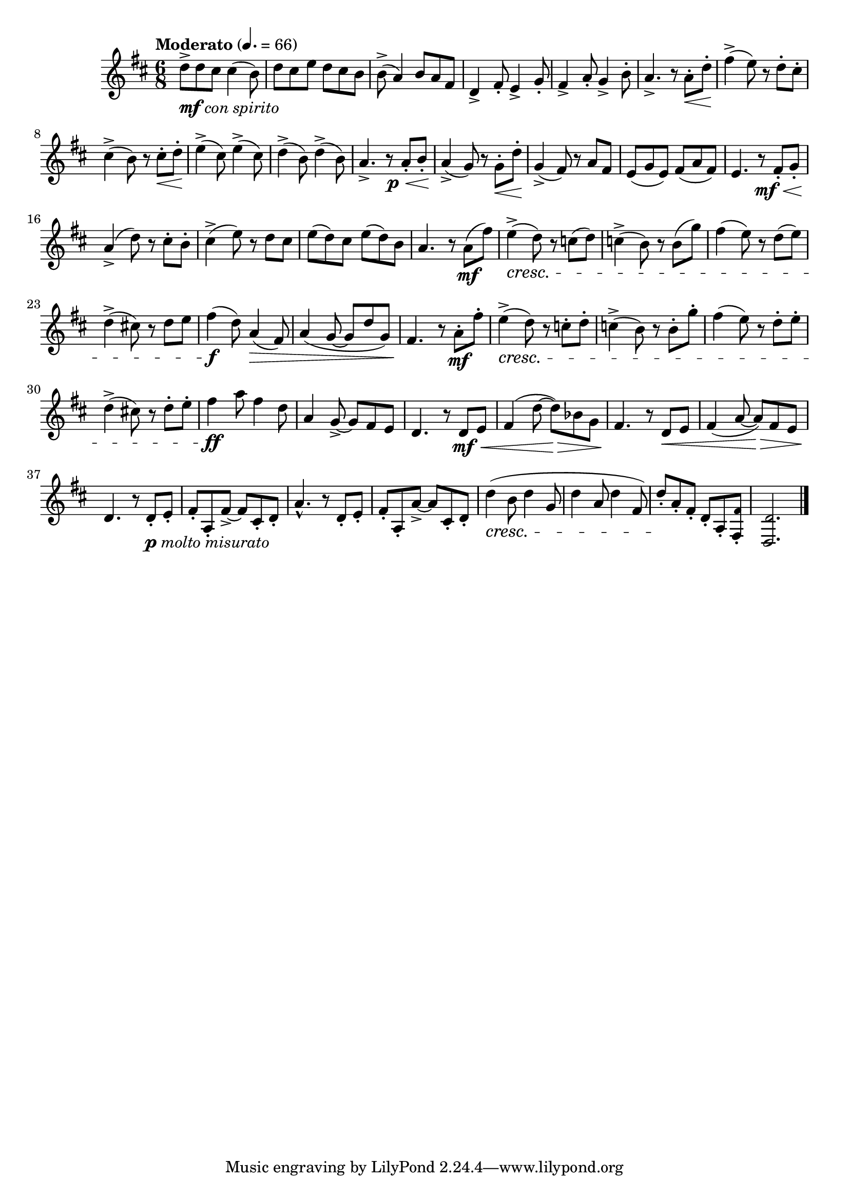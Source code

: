 \version "2.24.0"

\relative {
  \language "english"

  \transposition f

  \tempo "Moderato" 4.=66

  \key d \major
  \time 6/8

  d''8->_\markup { \dynamic "mf" \italic "con spirito" } 8 c-sharp8 4( b8) |
  d8 c-sharp e d c-sharp b |
  b8->( a4) b8 a f-sharp |
  d4-> f-sharp8-. e4-> g8-. |
  f-sharp4-> a8-. g4-> b8-. |
  a4.-> r8 a-. \< d-. |
  f-sharp4->( \! e8) r d-. c-sharp-. |
  c-sharp4->( b8) r c-sharp-. \< d-. |
  e4->( \! c-sharp8) e4->( c-sharp8) |
  d4->( \! b8) d4->( b8) |
  <<
    { a4.-> r8 a-. b-. }
    { s4. s16 s \p \< }
  >> |
  a4->( \! g8) r g-. \< d'-. |
  g,4->( \! f-sharp8) r a f-sharp |
  e8( g e) f-sharp( a f-sharp) |
  <<
    { e4. r8 f-sharp-. g-. }
    { s4. s16 s \mf \< }
  >> |
  a4->( \! d8) r c-sharp-. b-. |
  c-sharp4->( e8) r d c-sharp |
  e8( d) c-sharp e( d) b |

  a4. r8 a( \mf f-sharp') |
  e4->( \cresc d8) r c( d) |
  c4->( b8) r b( g') |
  f-sharp4( e8) r d( e) |
  d4->( c-sharp!8) r d e |
  f-sharp4( \f d8) a4( \> f-sharp8) |
  a4( g8~8 d' g,) |
  f-sharp4. \! r8 a-. \mf f-sharp'-. |
  e4->( \cresc d8) r c-. d-. |
  c4->( b8) r b-. g'-. |
  f-sharp4( e8) r d-. e-. |
  d4->( c-sharp!8) r d-. e-. |
  f-sharp4 \ff a8 f-sharp4 d8 |
  a4 g8->~8 f-sharp e |
  d4. r8 d \mf \< e |

  f-sharp4( d'8~8) \> b-flat g |
  f-sharp4. \! r8 d \< e |
  f-sharp4( a8~8) \> f-sharp e |
  d4. \! r8 d-._\markup { \dynamic "p" \italic "molto misurato" } e-. |
  f-sharp8-. a,-. f-sharp'->~8 c-sharp-. d-. |
  a'4.-^ r8 d,8-. e-. |
  f-sharp8-. a,-. a'->~8 c-sharp,-. d-. |
  d'4( \cresc b8 d4 g,8 |
  d'4 a8 d4 f-sharp,8)
  d'8-. \! a-. f-sharp-. d-. a-. <\tweak font-size #-2 f-sharp' f-sharp,>-. |
  <\tweak font-size #-2 d d,>2. | \bar "|."
}
